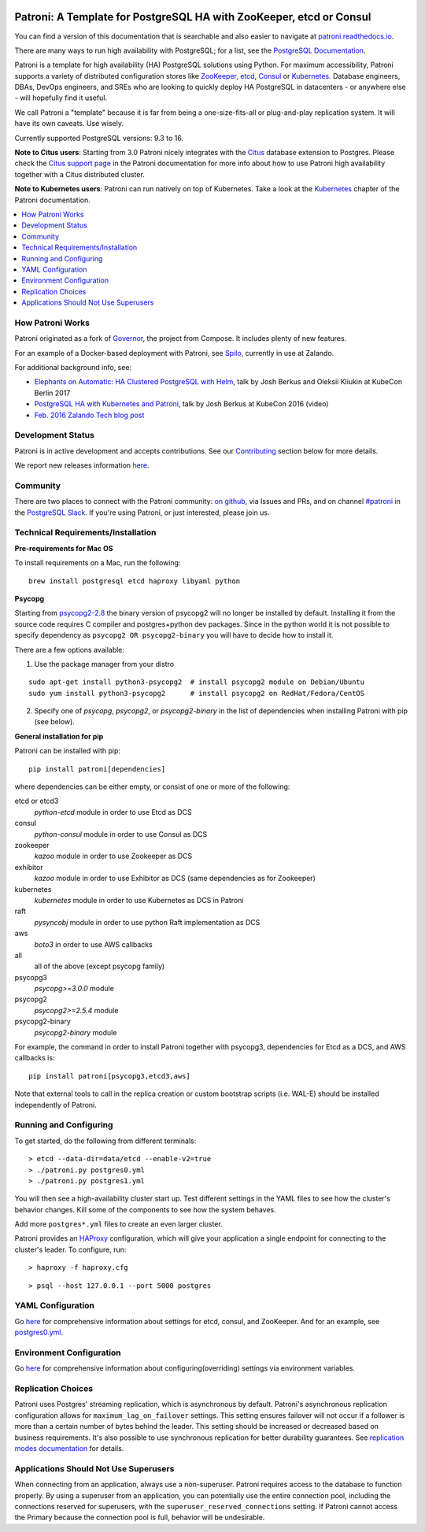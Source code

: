 |Tests Status| |Coverage Status|

Patroni: A Template for PostgreSQL HA with ZooKeeper, etcd or Consul
--------------------------------------------------------------------

You can find a version of this documentation that is searchable and also easier to navigate at `patroni.readthedocs.io <https://patroni.readthedocs.io>`__.


There are many ways to run high availability with PostgreSQL; for a list, see the `PostgreSQL Documentation <https://wiki.postgresql.org/wiki/Replication,_Clustering,_and_Connection_Pooling>`__.

Patroni is a template for high availability (HA) PostgreSQL solutions using Python. For maximum accessibility, Patroni supports a variety of distributed configuration stores like `ZooKeeper <https://zookeeper.apache.org/>`__, `etcd <https://github.com/coreos/etcd>`__, `Consul <https://github.com/hashicorp/consul>`__ or `Kubernetes <https://kubernetes.io>`__. Database engineers, DBAs, DevOps engineers, and SREs who are looking to quickly deploy HA PostgreSQL in datacenters - or anywhere else - will hopefully find it useful.

We call Patroni a "template" because it is far from being a one-size-fits-all or plug-and-play replication system. It will have its own caveats. Use wisely.

Currently supported PostgreSQL versions: 9.3 to 16.

**Note to Citus users**: Starting from 3.0 Patroni nicely integrates with the `Citus <https://github.com/citusdata/citus>`__ database extension to Postgres. Please check the `Citus support page <https://github.com/zalando/patroni/blob/master/docs/citus.rst>`__ in the Patroni documentation for more info about how to use Patroni high availability together with a Citus distributed cluster.

**Note to Kubernetes users**: Patroni can run natively on top of Kubernetes. Take a look at the `Kubernetes <https://github.com/zalando/patroni/blob/master/docs/kubernetes.rst>`__ chapter of the Patroni documentation.

.. contents::
    :local:
    :depth: 1
    :backlinks: none

=================
How Patroni Works
=================

Patroni originated as a fork of `Governor <https://github.com/compose/governor>`__, the project from Compose. It includes plenty of new features.

For an example of a Docker-based deployment with Patroni, see `Spilo <https://github.com/zalando/spilo>`__, currently in use at Zalando.

For additional background info, see:

* `Elephants on Automatic: HA Clustered PostgreSQL with Helm <https://www.youtube.com/watch?v=CftcVhFMGSY>`_, talk by Josh Berkus and Oleksii Kliukin at KubeCon Berlin 2017
* `PostgreSQL HA with Kubernetes and Patroni <https://www.youtube.com/watch?v=iruaCgeG7qs>`__, talk by Josh Berkus at KubeCon 2016 (video)
* `Feb. 2016 Zalando Tech blog post <https://tech.zalando.de/blog/zalandos-patroni-a-template-for-high-availability-postgresql/>`__

==================
Development Status
==================

Patroni is in active development and accepts contributions. See our `Contributing <https://github.com/zalando/patroni/blob/master/docs/CONTRIBUTING.rst>`__ section below for more details.

We report new releases information `here <https://github.com/zalando/patroni/releases>`__.

=========
Community
=========

There are two places to connect with the Patroni community: `on github <https://github.com/zalando/patroni>`__, via Issues and PRs, and on channel `#patroni <https://postgresteam.slack.com/archives/C9XPYG92A>`__ in the `PostgreSQL Slack <https://pgtreats.info/slack-invite>`__.  If you're using Patroni, or just interested, please join us.

===================================
Technical Requirements/Installation
===================================

**Pre-requirements for Mac OS**

To install requirements on a Mac, run the following:

::

    brew install postgresql etcd haproxy libyaml python

**Psycopg**

Starting from `psycopg2-2.8 <http://initd.org/psycopg/articles/2019/04/04/psycopg-28-released/>`__ the binary version of psycopg2 will no longer be installed by default. Installing it from the source code requires C compiler and postgres+python dev packages.
Since in the python world it is not possible to specify dependency as ``psycopg2 OR psycopg2-binary`` you will have to decide how to install it.

There are a few options available:

1. Use the package manager from your distro

::

    sudo apt-get install python3-psycopg2  # install psycopg2 module on Debian/Ubuntu
    sudo yum install python3-psycopg2      # install psycopg2 on RedHat/Fedora/CentOS

2. Specify one of `psycopg`, `psycopg2`, or `psycopg2-binary` in the list of dependencies when installing Patroni with pip (see below).


**General installation for pip**

Patroni can be installed with pip:

::

    pip install patroni[dependencies]

where dependencies can be either empty, or consist of one or more of the following:

etcd or etcd3
    `python-etcd` module in order to use Etcd as DCS
consul
    `python-consul` module in order to use Consul as DCS
zookeeper
    `kazoo` module in order to use Zookeeper as DCS
exhibitor
    `kazoo` module in order to use Exhibitor as DCS (same dependencies as for Zookeeper)
kubernetes
    `kubernetes` module in order to use Kubernetes as DCS in Patroni
raft
    `pysyncobj` module in order to use python Raft implementation as DCS
aws
    `boto3` in order to use AWS callbacks
all
    all of the above (except psycopg family)
psycopg3
    `psycopg>=3.0.0` module
psycopg2
    `psycopg2>=2.5.4` module
psycopg2-binary
    `psycopg2-binary` module

For example, the command in order to install Patroni together with psycopg3, dependencies for Etcd as a DCS, and AWS callbacks is:

::

    pip install patroni[psycopg3,etcd3,aws]

Note that external tools to call in the replica creation or custom bootstrap scripts (i.e. WAL-E) should be installed independently of Patroni.

=======================
Running and Configuring
=======================

To get started, do the following from different terminals:
::

    > etcd --data-dir=data/etcd --enable-v2=true
    > ./patroni.py postgres0.yml
    > ./patroni.py postgres1.yml

You will then see a high-availability cluster start up. Test different settings in the YAML files to see how the cluster's behavior changes. Kill some of the components to see how the system behaves.

Add more ``postgres*.yml`` files to create an even larger cluster.

Patroni provides an `HAProxy <http://www.haproxy.org/>`__ configuration, which will give your application a single endpoint for connecting to the cluster's leader. To configure,
run:

::

    > haproxy -f haproxy.cfg

::

    > psql --host 127.0.0.1 --port 5000 postgres

==================
YAML Configuration
==================

Go `here <https://github.com/zalando/patroni/blob/master/docs/SETTINGS.rst>`__ for comprehensive information about settings for etcd, consul, and ZooKeeper. And for an example, see `postgres0.yml <https://github.com/zalando/patroni/blob/master/postgres0.yml>`__.

=========================
Environment Configuration
=========================

Go `here <https://github.com/zalando/patroni/blob/master/docs/ENVIRONMENT.rst>`__ for comprehensive information about configuring(overriding) settings via environment variables.

===================
Replication Choices
===================

Patroni uses Postgres' streaming replication, which is asynchronous by default. Patroni's asynchronous replication configuration allows for ``maximum_lag_on_failover`` settings. This setting ensures failover will not occur if a follower is more than a certain number of bytes behind the leader. This setting should be increased or decreased based on business requirements. It's also possible to use synchronous replication for better durability guarantees. See `replication modes documentation <https://github.com/zalando/patroni/blob/master/docs/replication_modes.rst>`__ for details.

======================================
Applications Should Not Use Superusers
======================================

When connecting from an application, always use a non-superuser. Patroni requires access to the database to function properly. By using a superuser from an application, you can potentially use the entire connection pool, including the connections reserved for superusers, with the ``superuser_reserved_connections`` setting. If Patroni cannot access the Primary because the connection pool is full, behavior will be undesirable.

.. |Tests Status| image:: https://github.com/zalando/patroni/actions/workflows/tests.yaml/badge.svg
   :target: https://github.com/zalando/patroni/actions/workflows/tests.yaml?query=branch%3Amaster
.. |Coverage Status| image:: https://coveralls.io/repos/zalando/patroni/badge.svg?branch=master
   :target: https://coveralls.io/github/zalando/patroni?branch=master
